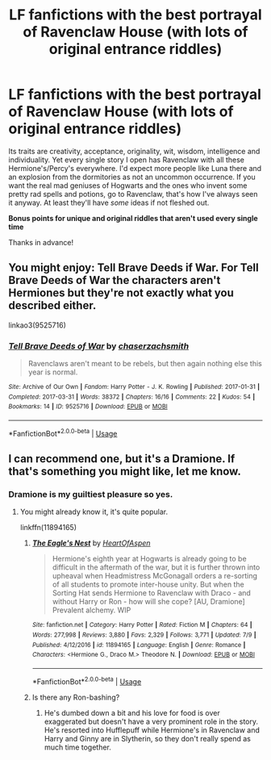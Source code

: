 #+TITLE: LF fanfictions with the best portrayal of Ravenclaw House (with lots of original entrance riddles)

* LF fanfictions with the best portrayal of Ravenclaw House (with lots of original entrance riddles)
:PROPERTIES:
:Score: 9
:DateUnix: 1534875072.0
:DateShort: 2018-Aug-21
:FlairText: Request
:END:
Its traits are creativity, acceptance, originality, wit, wisdom, intelligence and individuality. Yet every single story I open has Ravenclaw with all these Hermione's/Percy's everywhere. I'd expect more people like Luna there and an explosion from the dormitories as not an uncommon occurrence. If you want the real mad geniuses of Hogwarts and the ones who invent some pretty rad spells and potions, go to Ravenclaw, that's how I've always seen it anyway. At least they'll have /some/ ideas if not fleshed out.

*Bonus points for unique and original riddles that aren't used every single time*

Thanks in advance!


** You might enjoy: Tell Brave Deeds if War. For Tell Brave Deeds of War the characters aren't Hermiones but they're not exactly what you described either.

linkao3(9525716)
:PROPERTIES:
:Author: elizabnthe
:Score: 6
:DateUnix: 1534881946.0
:DateShort: 2018-Aug-22
:END:

*** [[https://archiveofourown.org/works/9525716][*/Tell Brave Deeds of War/*]] by [[https://www.archiveofourown.org/users/chaserzachsmith/pseuds/chaserzachsmith][/chaserzachsmith/]]

#+begin_quote
  Ravenclaws aren't meant to be rebels, but then again nothing else this year is normal.
#+end_quote

^{/Site/:} ^{Archive} ^{of} ^{Our} ^{Own} ^{*|*} ^{/Fandom/:} ^{Harry} ^{Potter} ^{-} ^{J.} ^{K.} ^{Rowling} ^{*|*} ^{/Published/:} ^{2017-01-31} ^{*|*} ^{/Completed/:} ^{2017-03-31} ^{*|*} ^{/Words/:} ^{38372} ^{*|*} ^{/Chapters/:} ^{16/16} ^{*|*} ^{/Comments/:} ^{22} ^{*|*} ^{/Kudos/:} ^{54} ^{*|*} ^{/Bookmarks/:} ^{14} ^{*|*} ^{/ID/:} ^{9525716} ^{*|*} ^{/Download/:} ^{[[https://archiveofourown.org/downloads/ch/chaserzachsmith/9525716/Tell%20Brave%20Deeds%20of%20War.epub?updated_at=1527655671][EPUB]]} ^{or} ^{[[https://archiveofourown.org/downloads/ch/chaserzachsmith/9525716/Tell%20Brave%20Deeds%20of%20War.mobi?updated_at=1527655671][MOBI]]}

--------------

*FanfictionBot*^{2.0.0-beta} | [[https://github.com/tusing/reddit-ffn-bot/wiki/Usage][Usage]]
:PROPERTIES:
:Author: FanfictionBot
:Score: 2
:DateUnix: 1534881954.0
:DateShort: 2018-Aug-22
:END:


** I can recommend one, but it's a Dramione. If that's something you might like, let me know.
:PROPERTIES:
:Author: ravenclaw-sass
:Score: 4
:DateUnix: 1534875779.0
:DateShort: 2018-Aug-21
:END:

*** Dramione is my guiltiest pleasure so yes.
:PROPERTIES:
:Score: 3
:DateUnix: 1534877316.0
:DateShort: 2018-Aug-21
:END:

**** You might already know it, it's quite popular.

linkffn(11894165)
:PROPERTIES:
:Author: ravenclaw-sass
:Score: 1
:DateUnix: 1534877639.0
:DateShort: 2018-Aug-21
:END:

***** [[https://www.fanfiction.net/s/11894165/1/][*/The Eagle's Nest/*]] by [[https://www.fanfiction.net/u/7597393/HeartOfAspen][/HeartOfAspen/]]

#+begin_quote
  Hermione's eighth year at Hogwarts is already going to be difficult in the aftermath of the war, but it is further thrown into upheaval when Headmistress McGonagall orders a re-sorting of all students to promote inter-house unity. But when the Sorting Hat sends Hermione to Ravenclaw with Draco - and without Harry or Ron - how will she cope? [AU, Dramione] Prevalent alchemy. WIP
#+end_quote

^{/Site/:} ^{fanfiction.net} ^{*|*} ^{/Category/:} ^{Harry} ^{Potter} ^{*|*} ^{/Rated/:} ^{Fiction} ^{M} ^{*|*} ^{/Chapters/:} ^{64} ^{*|*} ^{/Words/:} ^{277,998} ^{*|*} ^{/Reviews/:} ^{3,880} ^{*|*} ^{/Favs/:} ^{2,329} ^{*|*} ^{/Follows/:} ^{3,771} ^{*|*} ^{/Updated/:} ^{7/9} ^{*|*} ^{/Published/:} ^{4/12/2016} ^{*|*} ^{/id/:} ^{11894165} ^{*|*} ^{/Language/:} ^{English} ^{*|*} ^{/Genre/:} ^{Romance} ^{*|*} ^{/Characters/:} ^{<Hermione} ^{G.,} ^{Draco} ^{M.>} ^{Theodore} ^{N.} ^{*|*} ^{/Download/:} ^{[[http://www.ff2ebook.com/old/ffn-bot/index.php?id=11894165&source=ff&filetype=epub][EPUB]]} ^{or} ^{[[http://www.ff2ebook.com/old/ffn-bot/index.php?id=11894165&source=ff&filetype=mobi][MOBI]]}

--------------

*FanfictionBot*^{2.0.0-beta} | [[https://github.com/tusing/reddit-ffn-bot/wiki/Usage][Usage]]
:PROPERTIES:
:Author: FanfictionBot
:Score: 3
:DateUnix: 1534877651.0
:DateShort: 2018-Aug-21
:END:


***** Is there any Ron-bashing?
:PROPERTIES:
:Score: 3
:DateUnix: 1534878703.0
:DateShort: 2018-Aug-21
:END:

****** He's dumbed down a bit and his love for food is over exaggerated but doesn't have a very prominent role in the story. He's resorted into Hufflepuff while Hermione's in Ravenclaw and Harry and Ginny are in Slytherin, so they don't really spend as much time together.
:PROPERTIES:
:Author: ravenclaw-sass
:Score: 3
:DateUnix: 1534885742.0
:DateShort: 2018-Aug-22
:END:
